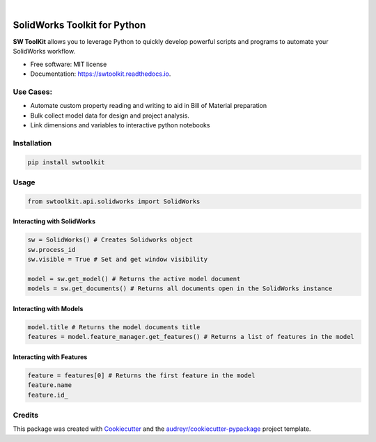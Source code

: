 .. image:: docs/_static/logo_swtoolkit.png
        :alt: SW ToolKit. SolidWorks ToolKit for Python
        :align: center
        :width: 600

.. This '|' generates a blank line to avoid sticking the logo to the
   section.

|

.. image:: https://img.shields.io/pypi/v/swtoolkit.svg
        :target: https://pypi.python.org/pypi/swtoolkit
        :alt: PyPi Version

.. image:: https://img.shields.io/travis/Glutenberg/swtoolkit.svg
        :target: https://travis-ci.com/Glutenberg/swtoolkit
        :alt: Build Status

.. image:: https://readthedocs.org/projects/swtoolkit/badge/?version=latest
        :target: https://swtoolkit.readthedocs.io/en/latest/?badge=latest
        :alt: Documentation Status

.. image:: docs/_static/intro_code.png
        :alt:
        :width: 600
        :align: center

SolidWorks Toolkit for Python
=============================
**SW ToolKit** allows you to leverage Python to quickly develop powerful scripts and programs to automate your SolidWorks workflow.

* Free software: MIT license
* Documentation: https://swtoolkit.readthedocs.io.

Use Cases:
----------
* Automate custom property reading and writing to aid in Bill of Material preparation
* Bulk collect model data for design and project analysis.
* Link dimensions and variables to interactive python notebooks

Installation
------------
.. code-block:: bash

        pip install swtoolkit

Usage
-----
.. code-block:: python

        from swtoolkit.api.solidworks import SolidWorks
        
Interacting with SolidWorks
^^^^^^^^^^^^^^^^^^^^^^^^^^^
.. code-block:: python

        sw = SolidWorks() # Creates Solidworks object
        sw.process_id
        sw.visible = True # Set and get window visibility

        model = sw.get_model() # Returns the active model document
        models = sw.get_documents() # Returns all documents open in the SolidWorks instance

Interacting with Models
^^^^^^^^^^^^^^^^^^^^^^^
.. code-block:: python

        model.title # Returns the model documents title
        features = model.feature_manager.get_features() # Returns a list of features in the model

Interacting with Features
^^^^^^^^^^^^^^^^^^^^^^^^^
.. code-block:: python

        feature = features[0] # Returns the first feature in the model
        feature.name 
        feature.id_

.. Features
.. --------
.. Future
.. ^^^^^^

Credits
-------

This package was created with Cookiecutter_ and the `audreyr/cookiecutter-pypackage`_ project template.

.. _Cookiecutter: https://github.com/audreyr/cookiecutter
.. _`audreyr/cookiecutter-pypackage`: https://github.com/audreyr/cookiecutter-pypackage

